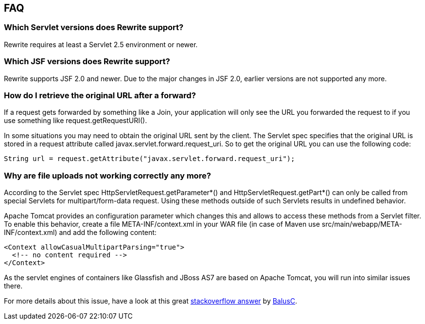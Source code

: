 == FAQ

=== Which Servlet versions does Rewrite support?

Rewrite requires at least a Servlet 2.5 environment or newer. 

=== Which JSF versions does Rewrite support?

Rewrite supports JSF 2.0 and newer. Due to the major changes in JSF 2.0, earlier
versions are not supported any more.

=== How do I retrieve the original URL after a forward?

If a request gets forwarded by something like a +Join+, your application will only
see the URL you forwarded the request to if you use something like
+request.getRequestURI()+.

In some situations you may need to obtain the original URL sent by the client.
The Servlet spec specifies that the original URL is stored in a request
attribute called +javax.servlet.forward.request_uri+. So to get the original
URL you can use the following code:

[source,java]
----
String url = request.getAttribute("javax.servlet.forward.request_uri");
----

=== Why are file uploads not working correctly any more?

According to the Servlet spec +HttpServletRequest.getParameter*()+ and
+HttpServletRequest.getPart*()+ can only be called from special Servlets 
for +multipart/form-data+ request. Using these methods outside of such
Servlets results in undefined behavior.

Apache Tomcat provides an configuration parameter which changes this and
allows to access these methods from a Servlet filter. To enable this
behavior, create a file +META-INF/context.xml+ in your WAR file 
(in case of Maven use +src/main/webapp/META-INF/context.xml+) and add
the following content:

[source,xml]
----
<Context allowCasualMultipartParsing="true">
  <!-- no content required -->
</Context>
----

As the servlet engines of containers like Glassfish and JBoss AS7 are 
based on Apache Tomcat, you will run into similar issues there.

For more details about this issue, have a look at this great 
link:http://stackoverflow.com/a/8050589/395181[stackoverflow answer]
by link:http://stackoverflow.com/users/157882/balusc[BalusC].

